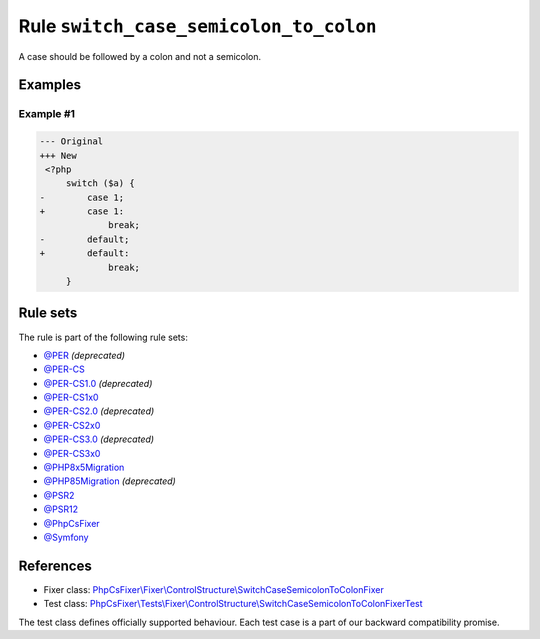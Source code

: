 =======================================
Rule ``switch_case_semicolon_to_colon``
=======================================

A case should be followed by a colon and not a semicolon.

Examples
--------

Example #1
~~~~~~~~~~

.. code-block:: diff

   --- Original
   +++ New
    <?php
        switch ($a) {
   -        case 1;
   +        case 1:
                break;
   -        default;
   +        default:
                break;
        }

Rule sets
---------

The rule is part of the following rule sets:

- `@PER <./../../ruleSets/PER.rst>`_ *(deprecated)*
- `@PER-CS <./../../ruleSets/PER-CS.rst>`_
- `@PER-CS1.0 <./../../ruleSets/PER-CS1.0.rst>`_ *(deprecated)*
- `@PER-CS1x0 <./../../ruleSets/PER-CS1x0.rst>`_
- `@PER-CS2.0 <./../../ruleSets/PER-CS2.0.rst>`_ *(deprecated)*
- `@PER-CS2x0 <./../../ruleSets/PER-CS2x0.rst>`_
- `@PER-CS3.0 <./../../ruleSets/PER-CS3.0.rst>`_ *(deprecated)*
- `@PER-CS3x0 <./../../ruleSets/PER-CS3x0.rst>`_
- `@PHP8x5Migration <./../../ruleSets/PHP8x5Migration.rst>`_
- `@PHP85Migration <./../../ruleSets/PHP85Migration.rst>`_ *(deprecated)*
- `@PSR2 <./../../ruleSets/PSR2.rst>`_
- `@PSR12 <./../../ruleSets/PSR12.rst>`_
- `@PhpCsFixer <./../../ruleSets/PhpCsFixer.rst>`_
- `@Symfony <./../../ruleSets/Symfony.rst>`_

References
----------

- Fixer class: `PhpCsFixer\\Fixer\\ControlStructure\\SwitchCaseSemicolonToColonFixer <./../../../src/Fixer/ControlStructure/SwitchCaseSemicolonToColonFixer.php>`_
- Test class: `PhpCsFixer\\Tests\\Fixer\\ControlStructure\\SwitchCaseSemicolonToColonFixerTest <./../../../tests/Fixer/ControlStructure/SwitchCaseSemicolonToColonFixerTest.php>`_

The test class defines officially supported behaviour. Each test case is a part of our backward compatibility promise.
